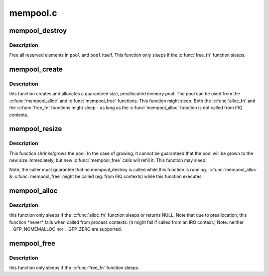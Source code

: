 .. -*- coding: utf-8; mode: rst -*-

=========
mempool.c
=========

.. _`mempool_destroy`:

mempool_destroy
===============

.. c:function:: void mempool_destroy (mempool_t *pool)

    deallocate a memory pool

    :param mempool_t \*pool:
        pointer to the memory pool which was allocated via
        :c:func:`mempool_create`.


.. _`mempool_destroy.description`:

Description
-----------

Free all reserved elements in ``pool`` and ``pool`` itself.  This function
only sleeps if the :c:func:`free_fn` function sleeps.


.. _`mempool_create`:

mempool_create
==============

.. c:function:: mempool_t *mempool_create (int min_nr, mempool_alloc_t *alloc_fn, mempool_free_t *free_fn, void *pool_data)

    create a memory pool

    :param int min_nr:
        the minimum number of elements guaranteed to be
        allocated for this pool.

    :param mempool_alloc_t \*alloc_fn:
        user-defined element-allocation function.

    :param mempool_free_t \*free_fn:
        user-defined element-freeing function.

    :param void \*pool_data:
        optional private data available to the user-defined functions.


.. _`mempool_create.description`:

Description
-----------

this function creates and allocates a guaranteed size, preallocated
memory pool. The pool can be used from the :c:func:`mempool_alloc` and :c:func:`mempool_free`
functions. This function might sleep. Both the :c:func:`alloc_fn` and the :c:func:`free_fn`
functions might sleep - as long as the :c:func:`mempool_alloc` function is not called
from IRQ contexts.


.. _`mempool_resize`:

mempool_resize
==============

.. c:function:: int mempool_resize (mempool_t *pool, int new_min_nr)

    resize an existing memory pool

    :param mempool_t \*pool:
        pointer to the memory pool which was allocated via
        :c:func:`mempool_create`.

    :param int new_min_nr:
        the new minimum number of elements guaranteed to be
        allocated for this pool.


.. _`mempool_resize.description`:

Description
-----------

This function shrinks/grows the pool. In the case of growing,
it cannot be guaranteed that the pool will be grown to the new
size immediately, but new :c:func:`mempool_free` calls will refill it.
This function may sleep.

Note, the caller must guarantee that no mempool_destroy is called
while this function is running. :c:func:`mempool_alloc` & :c:func:`mempool_free`
might be called (eg. from IRQ contexts) while this function executes.


.. _`mempool_alloc`:

mempool_alloc
=============

.. c:function:: void *mempool_alloc (mempool_t *pool, gfp_t gfp_mask)

    allocate an element from a specific memory pool

    :param mempool_t \*pool:
        pointer to the memory pool which was allocated via
        :c:func:`mempool_create`.

    :param gfp_t gfp_mask:
        the usual allocation bitmask.


.. _`mempool_alloc.description`:

Description
-----------

this function only sleeps if the :c:func:`alloc_fn` function sleeps or
returns NULL. Note that due to preallocation, this function
*never\* fails when called from process contexts. (it might
fail if called from an IRQ context.)
Note: neither __GFP_NOMEMALLOC nor __GFP_ZERO are supported.


.. _`mempool_free`:

mempool_free
============

.. c:function:: void mempool_free (void *element, mempool_t *pool)

    return an element to the pool.

    :param void \*element:
        pool element pointer.

    :param mempool_t \*pool:
        pointer to the memory pool which was allocated via
        :c:func:`mempool_create`.


.. _`mempool_free.description`:

Description
-----------

this function only sleeps if the :c:func:`free_fn` function sleeps.

